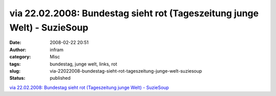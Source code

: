 via 22.02.2008: Bundestag sieht rot (Tageszeitung junge Welt) - SuzieSoup
#########################################################################
:date: 2008-02-22 20:51
:author: infram
:category: Misc
:tags: bundestag, junge welt, links, rot
:slug: via-22022008-bundestag-sieht-rot-tageszeitung-junge-welt-suziesoup
:status: published

`via 22.02.2008: Bundestag sieht rot (Tageszeitung junge Welt) -
SuzieSoup <http://suzie.soup.io/post/1333422>`__
